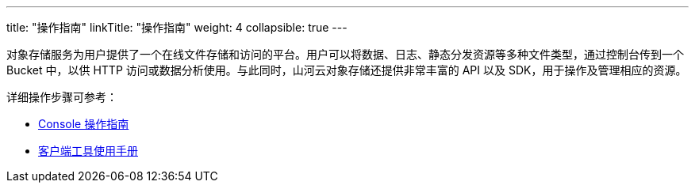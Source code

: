 ---
title: "操作指南"
linkTitle: "操作指南"
weight: 4
collapsible: true
---

对象存储服务为用户提供了一个在线文件存储和访问的平台。用户可以将数据、日志、静态分发资源等多种文件类型，通过控制台传到一个 Bucket 中，以供 HTTP 访问或数据分析使用。与此同时，山河云对象存储还提供非常丰富的 API 以及 SDK，用于操作及管理相应的资源。

详细操作步骤可参考：

- link:console/overview/[Console 操作指南]
- link:tool[客户端工具使用手册]